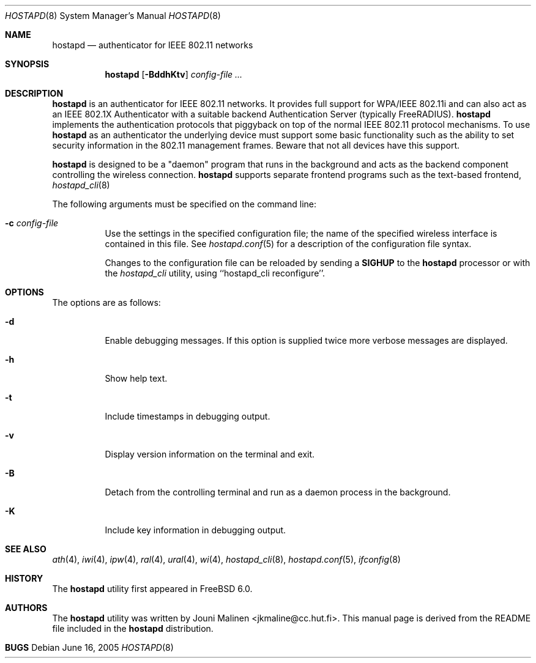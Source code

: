 .\" Copyright (c) 2005 Sam Leffler <sam@errno.com>
.\" All rights reserved.
.\"
.\" Redistribution and use in source and binary forms, with or without
.\" modification, are permitted provided that the following conditions
.\" are met:
.\" 1. Redistributions of source code must retain the above copyright
.\"    notice, this list of conditions and the following disclaimer.
.\" 2. Redistributions in binary form must reproduce the above copyright
.\"    notice, this list of conditions and the following disclaimer in the
.\"    documentation and/or other materials provided with the distribution.
.\"
.\" THIS SOFTWARE IS PROVIDED BY THE AUTHOR AND CONTRIBUTORS ``AS IS'' AND
.\" ANY EXPRESS OR IMPLIED WARRANTIES, INCLUDING, BUT NOT LIMITED TO, THE
.\" IMPLIED WARRANTIES OF MERCHANTABILITY AND FITNESS FOR A PARTICULAR PURPOSE
.\" ARE DISCLAIMED.  IN NO EVENT SHALL THE AUTHOR OR CONTRIBUTORS BE LIABLE
.\" FOR ANY DIRECT, INDIRECT, INCIDENTAL, SPECIAL, EXEMPLARY, OR CONSEQUENTIAL
.\" DAMAGES (INCLUDING, BUT NOT LIMITED TO, PROCUREMENT OF SUBSTITUTE GOODS
.\" OR SERVICES; LOSS OF USE, DATA, OR PROFITS; OR BUSINESS INTERRUPTION)
.\" HOWEVER CAUSED AND ON ANY THEORY OF LIABILITY, WHETHER IN CONTRACT, STRICT
.\" LIABILITY, OR TORT (INCLUDING NEGLIGENCE OR OTHERWISE) ARISING IN ANY WAY
.\" OUT OF THE USE OF THIS SOFTWARE, EVEN IF ADVISED OF THE POSSIBILITY OF
.\" SUCH DAMAGE.
.\"
.\" $FreeBSD$
.\"
.Dd June 16, 2005
.Dt HOSTAPD 8
.Os
.Sh NAME
.Nm hostapd
.Nd "authenticator for IEEE 802.11 networks"
.Sh SYNOPSIS
.Nm
.Op Fl BddhKtv
.Ar config-file ...
.Sh DESCRIPTION
.Nm
is an authenticator for IEEE 802.11 networks.
It provides full support for WPA/IEEE 802.11i and
can also act as an IEEE 802.1X Authenticator with a suitable
backend Authentication Server (typically FreeRADIUS).
.Nm
implements the authentication protocols that piggyback on top
of the normal IEEE 802.11 protocol mechanisms.
To use
.Nm
as an authenticator the underlying device must support some
basic functionality such as the ability to set security information
in the 802.11 management frames.
Beware that not all devices have this support.
.Pp
.Nm
is designed to be a "daemon" program that runs in the
background and acts as the backend component controlling
the wireless connection.
.Nm
supports separate frontend programs such as the
text-based frontend,
.Xr hostapd_cli 8
.Pp
The following arguments must be specified on the command line:
.Bl -tag -width indent
.It Fl c Ar config-file
Use the settings in the specified configuration file; the name of
the specified wireless interface is contained in this file.
See 
.Xr hostapd.conf 5
for a description of the configuration file syntax.
.Pp
Changes to the configuration file can be reloaded by sending a 
.Nm SIGHUP
to the
.Nm
processor or with the
.Xr hostapd_cli
utility, using ``hostapd_cli reconfigure''.
.El
.Sh OPTIONS
The options are as follows:
.Bl -tag -width indent
.It Fl d
Enable debugging messages.
If this option is supplied twice more verbose messages are displayed.
.It Fl h
Show help text.
.It Fl t
Include timestamps in debugging output.
.It Fl v
Display version information on the terminal and exit.
.It Fl B
Detach from the controlling terminal and run as a daemon process
in the background.
.It Fl K
Include key information in debugging output.
.El
.Sh SEE ALSO
.Xr ath 4 ,
.Xr iwi 4 ,
.Xr ipw 4 ,
.Xr ral 4 ,
.Xr ural 4 ,
.Xr wi 4 ,
.Xr hostapd_cli 8 ,
.Xr hostapd.conf 5 ,
.Xr ifconfig 8
.Sh HISTORY
The
.Nm
utility first appeared in
.Fx 6.0 .
.Sh AUTHORS
The
.Nm
utility was written by
.An Jouni Malinen Aq jkmaline@cc.hut.fi .
This manual page is derived from the README file included in the
.Nm
distribution.
.Sh BUGS
